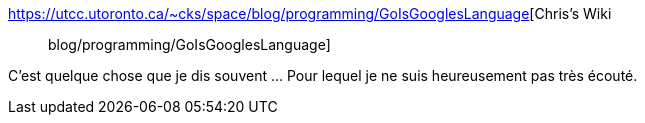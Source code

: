 :jbake-type: post
:jbake-status: published
:jbake-title: Chris's Wiki :: blog/programming/GoIsGooglesLanguage
:jbake-tags: go,programming,google,politique,communauté,_mois_mai,_année_2019
:jbake-date: 2019-05-22
:jbake-depth: ../
:jbake-uri: shaarli/1558553846000.adoc
:jbake-source: https://nicolas-delsaux.hd.free.fr/Shaarli?searchterm=https%3A%2F%2Futcc.utoronto.ca%2F%7Ecks%2Fspace%2Fblog%2Fprogramming%2FGoIsGooglesLanguage&searchtags=go+programming+google+politique+communaut%C3%A9+_mois_mai+_ann%C3%A9e_2019
:jbake-style: shaarli

https://utcc.utoronto.ca/~cks/space/blog/programming/GoIsGooglesLanguage[Chris's Wiki :: blog/programming/GoIsGooglesLanguage]

C'est quelque chose que je dis souvent ... Pour lequel je ne suis heureusement pas très écouté.
